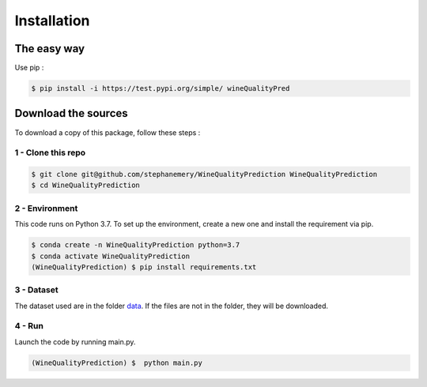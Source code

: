 .. vim: set fileencoding=utf-8 :

.. _installation:


Installation
************

The easy way
============

Use pip :

.. code:: sh
   
   $ pip install -i https://test.pypi.org/simple/ wineQualityPred

Download the sources
====================

To download a copy of this package, follow these steps :


1 - Clone this repo
-------------------

.. code:: sh

    $ git clone git@github.com/stephanemery/WineQualityPrediction WineQualityPrediction
    $ cd WineQualityPrediction


2 - Environment
---------------

This code runs on Python 3.7. To set up the environment, create a new one and install the requirement via pip.

.. code:: sh

    $ conda create -n WineQualityPrediction python=3.7
    $ conda activate WineQualityPrediction
    (WineQualityPrediction) $ pip install requirements.txt


3 - Dataset
-----------

The dataset used are in the folder data_. If the files are not in the folder, they will be downloaded.

.. _data: https://github.com/stephanemery/WineQualityPrediction/tree/Packaging/wineQualityPred/data


4 - Run
-------

Launch the code by running main.py.

.. code:: sh

   (WineQualityPrediction) $  python main.py
